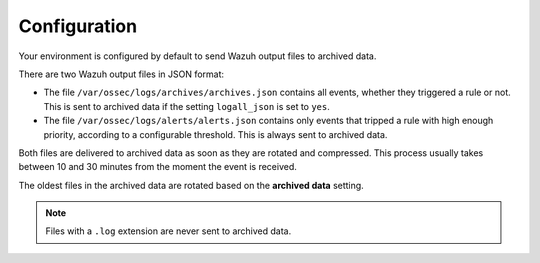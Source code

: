 .. Copyright (C) 2015, Wazuh, Inc.

.. meta::
  :description: Wazuh provides two types of storage for your data: indexed and archived. Learn more about the archived data in this section. 


Configuration
=============

Your environment is configured by default to send Wazuh output files to archived data.


There are two Wazuh output files in JSON format:

- The file ``/var/ossec/logs/archives/archives.json`` contains all events, whether they triggered a rule or not. This is sent to archived data if the setting ``logall_json`` is set to ``yes``.

- The file ``/var/ossec/logs/alerts/alerts.json`` contains only events that tripped a rule with high enough priority, according to a configurable threshold. This is always sent to archived data.

Both files are delivered to archived data as soon as they are rotated and compressed. This process usually takes between 10 and 30 minutes from the moment the event is received.

The oldest files in the archived data are rotated based on the **archived data** setting.

.. note::

  Files with a ``.log`` extension are never sent to archived data.
